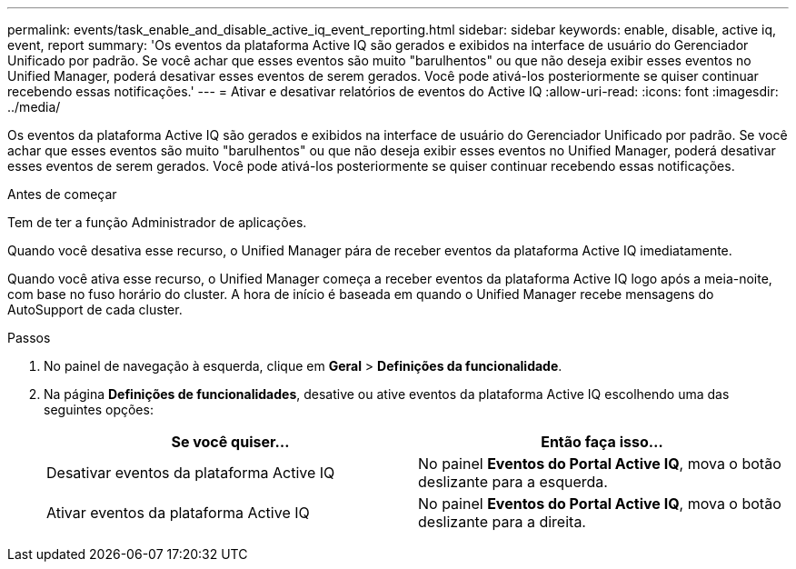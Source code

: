 ---
permalink: events/task_enable_and_disable_active_iq_event_reporting.html 
sidebar: sidebar 
keywords: enable, disable, active iq, event, report 
summary: 'Os eventos da plataforma Active IQ são gerados e exibidos na interface de usuário do Gerenciador Unificado por padrão. Se você achar que esses eventos são muito "barulhentos" ou que não deseja exibir esses eventos no Unified Manager, poderá desativar esses eventos de serem gerados. Você pode ativá-los posteriormente se quiser continuar recebendo essas notificações.' 
---
= Ativar e desativar relatórios de eventos do Active IQ
:allow-uri-read: 
:icons: font
:imagesdir: ../media/


[role="lead"]
Os eventos da plataforma Active IQ são gerados e exibidos na interface de usuário do Gerenciador Unificado por padrão. Se você achar que esses eventos são muito "barulhentos" ou que não deseja exibir esses eventos no Unified Manager, poderá desativar esses eventos de serem gerados. Você pode ativá-los posteriormente se quiser continuar recebendo essas notificações.

.Antes de começar
Tem de ter a função Administrador de aplicações.

Quando você desativa esse recurso, o Unified Manager pára de receber eventos da plataforma Active IQ imediatamente.

Quando você ativa esse recurso, o Unified Manager começa a receber eventos da plataforma Active IQ logo após a meia-noite, com base no fuso horário do cluster. A hora de início é baseada em quando o Unified Manager recebe mensagens do AutoSupport de cada cluster.

.Passos
. No painel de navegação à esquerda, clique em *Geral* > *Definições da funcionalidade*.
. Na página *Definições de funcionalidades*, desative ou ative eventos da plataforma Active IQ escolhendo uma das seguintes opções:
+
|===
| Se você quiser... | Então faça isso... 


 a| 
Desativar eventos da plataforma Active IQ
 a| 
No painel *Eventos do Portal Active IQ*, mova o botão deslizante para a esquerda.



 a| 
Ativar eventos da plataforma Active IQ
 a| 
No painel *Eventos do Portal Active IQ*, mova o botão deslizante para a direita.

|===

